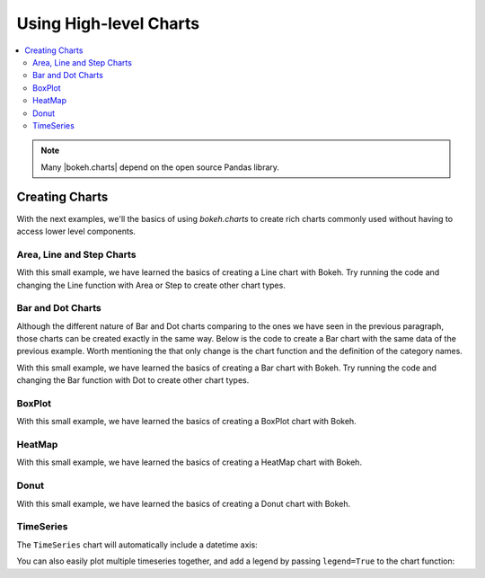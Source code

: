 .. _tutorial_charts:

Using High-level Charts
=======================

.. contents::
    :local:
    :depth: 2

.. note::
    Many |bokeh.charts| depend on the open source Pandas library.

Creating Charts
---------------

With the next examples, we'll the basics of using `bokeh.charts` to create
rich charts commonly used without having to access lower level components.

Area, Line and Step Charts
''''''''''''''''''''''''''

.. bokeh-plot::
    :source-position: above

    from bokeh.charts import Area, Line, Step, output_file, show

    # prepare some data
    data = {"y": [6, 7, 2, 4, 5], "z": [1, 5, 12, 4, 2]}

    # output to static HTML file
    output_file("lines.html", title="line plot example")

    # create a new line chat with a title and axis labels
    p = Line(data, title="simple line example", xlabel='x', ylabel='values', width=400, height=400)

    # show the results
    show(p)

With this small example, we have learned the basics of creating a Line chart with Bokeh. Try
running the code and changing the Line function with Area or Step to create other chart types.


Bar and Dot Charts
''''''''''''''''''

Although the different nature of Bar and Dot charts comparing to the ones we have seen in the
previous paragraph, those charts can be created exactly in the same way.
Below is the code to create a Bar chart with the same data of the previous example. Worth
mentioning the that only change is the chart function and the definition of the category names.

.. bokeh-plot::
    :source-position: above

    from bokeh.charts import Bar, Dot, output_file, show

    # prepare some data
    data = {"y": [6, 7, 2, 4, 5], "z": [1, 5, 12, 4, 2]}

    # output to static HTML file
    output_file("bar.html")

    # create a new line chat with a title and axis labels
    p = Bar(data, cat=['C1', 'C2', 'C3', 'D1', 'D2'], title="Bar example",
        xlabel='categories', ylabel='values', width=400, height=400)

    # show the results
    show(p)

With this small example, we have learned the basics of creating a Bar chart with Bokeh. Try
running the code and changing the Bar function with Dot to create other chart types.

BoxPlot
'''''''

.. bokeh-plot::
    :source-position: above

    from bokeh.charts import BoxPlot, output_file, show

    # prepare some data
    data = {"y": [6, 7, 2, 4, 5], "z": [1, 5, 12, 4, 2]}

    # output to static HTML file
    output_file("box.html", title="boxplot example")

    # create a new line chat with a title and axis labels
    p = BoxPlot(data, title="BoxPlot", width=400, height=400)

    # show the results
    show(p)

With this small example, we have learned the basics of creating a BoxPlot chart with Bokeh.


HeatMap
'''''''

.. bokeh-plot::
    :source-position: above

    from bokeh.charts import HeatMap, output_file, show
    from collections import OrderedDict

    output_file('heatmap.html')

    # prepare some data
    data = OrderedDict()
    data['apples'] = [4,5,8]
    data['bananas'] = [1,2,4]
    data['pears'] = [6,5,4]

    p = HeatMap(data, title='Fruits')
    # show the results
    show(p)

With this small example, we have learned the basics of creating a HeatMap chart with Bokeh.


Donut
'''''

.. bokeh-plot::
    :source-position: above

    from bokeh.charts import Donut, output_file, show

    output_file('donut.html')

    # prepare the data
    data = [[2., 5., 3.], [4., 1., 4.], [6., 4., 3.]]

    donut = Donut(data, ['cpu1', 'cpu2', 'cpu3'])

    show(donut)

With this small example, we have learned the basics of creating a Donut chart with Bokeh.


TimeSeries
''''''''''

The ``TimeSeries`` chart will automatically include a datetime axis:

.. bokeh-plot::
    :source-position: above

    import pandas as pd
    from bokeh.charts import TimeSeries, output_file, show

    AAPL = pd.read_csv(
        "http://ichart.yahoo.com/table.csv?s=AAPL&a=0&b=1&c=2000&d=0&e=1&f=2010",
        parse_dates=['Date'])

    output_file("timeseries.html")

    data = dict(AAPL=AAPL['Adj Close'], Date=AAPL['Date'])

    p = TimeSeries(data, index='Date', title="APPL", ylabel='Stock Prices')

    show(p)

You can also easily plot multiple timeseries together, and add a legend by
passing ``legend=True`` to the chart function:

.. bokeh-plot::
    :source-position: above

    import pandas as pd

    from bokeh.charts import TimeSeries, show, output_file

    # read in some stock data from the Yahoo Finance API
    AAPL = pd.read_csv(
        "http://ichart.yahoo.com/table.csv?s=AAPL&a=0&b=1&c=2000&d=0&e=1&f=2010",
        parse_dates=['Date'])
    MSFT = pd.read_csv(
        "http://ichart.yahoo.com/table.csv?s=MSFT&a=0&b=1&c=2000&d=0&e=1&f=2010",
        parse_dates=['Date'])
    IBM = pd.read_csv(
        "http://ichart.yahoo.com/table.csv?s=IBM&a=0&b=1&c=2000&d=0&e=1&f=2010",
        parse_dates=['Date'])

    xyvalues = pd.DataFrame(dict(
        AAPL=AAPL['Adj Close'],
        Date=AAPL['Date'],
        MSFT=MSFT['Adj Close'],
        IBM=IBM['Adj Close'],
    ))

    output_file("stocks_timeseries.html")

    p = TimeSeries(xyvalues, index='Date', legend=True,
                   title="Stocks", ylabel='Stock Prices')

    show(p)
